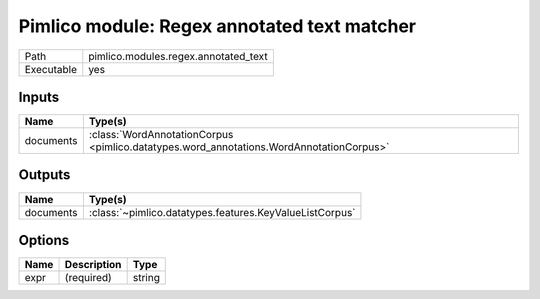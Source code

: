 Pimlico module: Regex annotated text matcher
~~~~~~~~~~~~~~~~~~~~~~~~~~~~~~~~~~~~~~~~~~~~

.. py:module:: pimlico.modules.regex.annotated_text

+------------+--------------------------------------+
| Path       | pimlico.modules.regex.annotated_text |
+------------+--------------------------------------+
| Executable | yes                                  |
+------------+--------------------------------------+

.. todo::

   Document this module


Inputs
======

+-----------+-----------------------------------------------------------------------------------------+
| Name      | Type(s)                                                                                 |
+===========+=========================================================================================+
| documents | :class:`WordAnnotationCorpus <pimlico.datatypes.word_annotations.WordAnnotationCorpus>` |
+-----------+-----------------------------------------------------------------------------------------+

Outputs
=======

+-----------+---------------------------------------------------------+
| Name      | Type(s)                                                 |
+===========+=========================================================+
| documents | :class:`~pimlico.datatypes.features.KeyValueListCorpus` |
+-----------+---------------------------------------------------------+

Options
=======

+------+-------------+--------+
| Name | Description | Type   |
+======+=============+========+
| expr | (required)  | string |
+------+-------------+--------+

